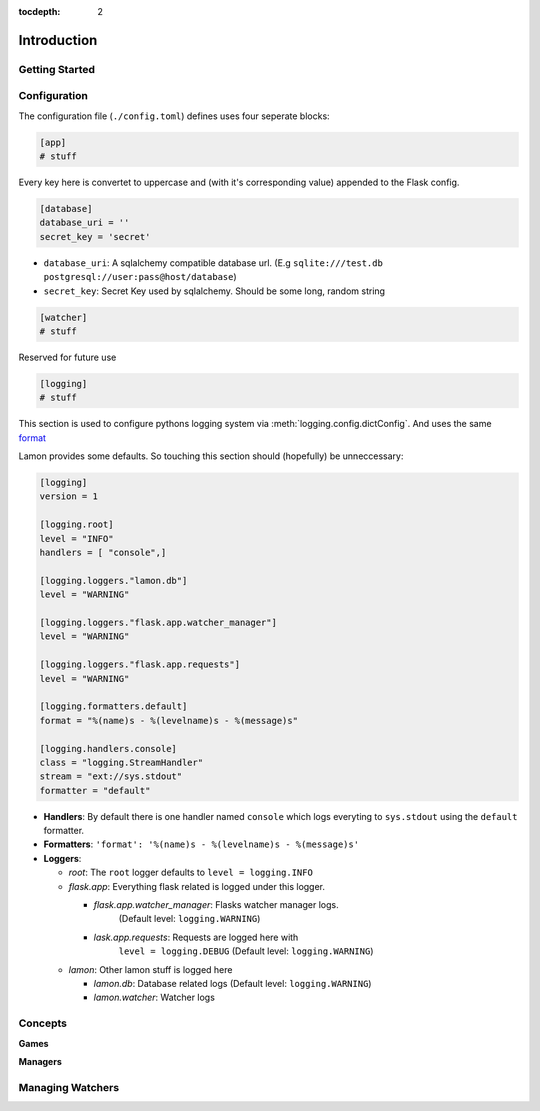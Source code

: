:tocdepth: 2

Introduction
############

Getting Started
===============

Configuration
=============
The configuration file (``./config.toml``) defines uses four seperate blocks:

.. code-block:: ini

    [app]
    # stuff

Every key here is convertet to uppercase and (with it's corresponding value)
appended to the Flask config.

.. code-block:: ini

    [database]
    database_uri = ''
    secret_key = 'secret'

* ``database_uri``: A sqlalchemy compatible database url. (E.g
  ``sqlite:///test.db`` ``postgresql://user:pass@host/database``)
* ``secret_key``: Secret Key used by sqlalchemy. Should be some long, random string

.. code-block:: ini

    [watcher]
    # stuff

Reserved for future use

.. code-block:: ini

    [logging]
    # stuff

This section is used to configure pythons logging system via
:meth:`logging.config.dictConfig`. And uses the same
`format <https://docs.python.org/3/library/logging.config.html#configuration-dictionary-schema>`_

Lamon provides some defaults. So touching this section should (hopefully) be
unneccessary:

.. code-block:: ini

    [logging]
    version = 1

    [logging.root]
    level = "INFO"
    handlers = [ "console",]

    [logging.loggers."lamon.db"]
    level = "WARNING"

    [logging.loggers."flask.app.watcher_manager"]
    level = "WARNING"

    [logging.loggers."flask.app.requests"]
    level = "WARNING"

    [logging.formatters.default]
    format = "%(name)s - %(levelname)s - %(message)s"

    [logging.handlers.console]
    class = "logging.StreamHandler"
    stream = "ext://sys.stdout"
    formatter = "default"

* **Handlers**: By default there is one handler named ``console`` which logs
  everyting to ``sys.stdout`` using the ``default`` formatter.

* **Formatters**: ``'format': '%(name)s - %(levelname)s - %(message)s'``

* **Loggers**:

  * *root*: The ``root`` logger defaults to ``level = logging.INFO``
  * *flask.app*: Everything flask related is logged under this logger.

    * *flask.app.watcher_manager*: Flasks watcher manager logs.
          (Default level: ``logging.WARNING``)
    * *lask.app.requests*: Requests are logged here with
        ``level = logging.DEBUG`` (Default level: ``logging.WARNING``)

  * *lamon*: Other lamon stuff is logged here

    * *lamon.db*: Database related logs (Default level: ``logging.WARNING``)
    * *lamon.watcher*: Watcher logs


Concepts
========

**Games**

**Managers**

Managing Watchers
=================
